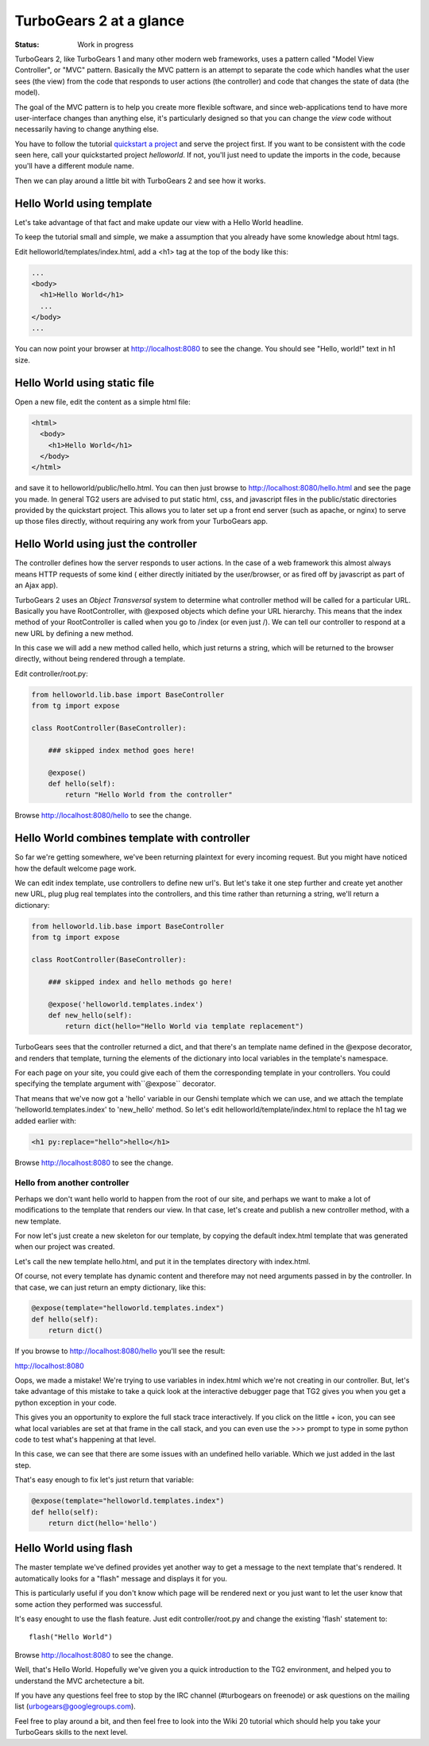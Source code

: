 TurboGears 2 at a glance
===========================

:Status: Work in progress

TurboGears 2, like TurboGears 1 and many other modern web frameworks, uses a 
pattern called "Model View Controller", or "MVC" pattern.  Basically the MVC 
pattern is an attempt to separate the code which handles what the user sees 
(the view) from the code that responds to user actions (the controller) and 
code that changes the state of data (the model). 

The goal of the MVC pattern is to help you create more flexible software, 
and since web-applications tend to have more user-interface changes than 
anything else, it's particularly designed so that you can change the `view` 
code without necessarily having to change anything else. 

You have to follow the tutorial `quickstart a project <QuickStart>`_ and serve 
the project first.  If you want to be consistent with the code seen here, call 
your quickstarted project *helloworld*.   If not, you'll just need to update
the imports in the code, because you'll have a different module name.

Then we can play around a little bit with TurboGears 2 and see how it works.


Hello World using template
-------------------------------

Let's take advantage of that fact and make update our view with a Hello World 
headline. 

To keep the tutorial small and simple, we make a assumption that you already 
have some knowledge about html tags.

Edit helloworld/templates/index.html, add a <h1> tag at the top of the body 
like this:

.. code-block:: html

  ...
  <body>
    <h1>Hello World</h1>
    ...
  </body>
  ...

You can now point your browser at http://localhost:8080 to see the change. 
You should see "Hello, world!" text in h1 size.


Hello World using static file
--------------------------------

Open a new file, edit the content as a simple html file:

.. code-block:: html

    <html>
      <body>
        <h1>Hello World</h1>
      </body>
    </html>

and save it to helloworld/public/hello.html. You can then just browse to 
http://localhost:8080/hello.html and see the page you made.   In general 
TG2 users are advised to put static html, css, and javascript files in 
the public/static directories provided by the quickstart project.   This 
allows you to later set up a front end server (such as apache, or nginx) to 
serve up those files directly, without requiring any work from your TurboGears 
app. 


Hello World using just the controller
-------------------------------------

The controller defines how the server responds to user actions.   In the case 
of a web framework this almost always means HTTP requests of some kind (
either directly initiated by the user/browser, or as fired off by javascript 
as part of an Ajax app).   

TurboGears 2 uses an *Object Transversal* system to determine what controller 
method will be called for a particular URL.  Basically you have RootController, 
with @exposed objects which define your URL hierarchy. This means that the 
index method of your RootController is called when you go to /index (or even 
just /).  
We can tell our controller to respond at a new URL by defining a new method. 

In this case we will add a new method called hello, which just returns a 
string, which will be returned to the browser directly, without being 
rendered through a template.  

Edit controller/root.py:

.. code-block:: python

  from helloworld.lib.base import BaseController
  from tg import expose

  class RootController(BaseController):

      ### skipped index method goes here!

      @expose()
      def hello(self):
          return "Hello World from the controller"


Browse http://localhost:8080/hello to see the change.


Hello World combines template with controller
-----------------------------------------------

So far we're getting somewhere, we've been returning plaintext for every 
incoming request. But you might have noticed how the default welcome page work. 

We can edit index template, use controllers to define new url's. But let's 
take it one step further and create yet another new URL, plug plug real 
templates into the controllers, and this time rather than returning a string, 
we'll return a dictionary:

.. code-block:: python

  from helloworld.lib.base import BaseController
  from tg import expose

  class RootController(BaseController):

      ### skipped index and hello methods go here!

      @expose('helloworld.templates.index')
      def new_hello(self):
          return dict(hello="Hello World via template replacement")


TurboGears sees that the controller returned a dict, and that there's an 
template name defined in the @expose decorator, and renders that template, 
turning the elements of the dictionary into local variables in the template's 
namespace.

For each page on your site, you could give each of them the corresponding 
template in your controllers. You could specifying the template argument 
with``@expose`` decorator.

That means that we've now got a 'hello' variable in our Genshi template which 
we can use, and we attach the template 'helloworld.templates.index' to 
'new_hello' method. So let's edit helloworld/template/index.html to replace 
the h1 tag we added earlier with:

.. code-block:: html

  <h1 py:replace="hello">hello</h1>

Browse http://localhost:8080 to see the change.

Hello from another controller
_______________________________________

Perhaps we don't want hello world to happen from the root of our site, 
and perhaps we want to make a lot of modifications to the template
that renders our view.  In that case, let's create and publish 
a new controller method, with a new template. 

For now let's just create a new skeleton for our template, by copying 
the default index.html template that was generated when our project
was created.

Let's call the new template hello.html, and put it in the templates
directory with index.html. 

Of course, not every template has dynamic content and therefore 
may not need arguments passed in by the controller. In that case, 
we can just return an empty dictionary, like this:

.. code-block:: python

  @expose(template="helloworld.templates.index")
  def hello(self):
      return dict()

If you browse to http://localhost:8080/hello you'll see the result:

http://localhost:8080 

.. image:: ../_static/hello-oops.jpg

Oops, we made a mistake!  We're trying to use variables in index.html
which we're not creating in our controller. But, let's take advantage of 
this mistake to take a quick look at the interactive debugger page that 
TG2 gives you when you get a python exception in your code. 

This gives you an opportunity to explore the full stack trace interactively.  
If you click on the little + icon, you can see what local variables are set 
at that frame in the call stack, and you can even use the >>> prompt to type 
in some python code to test what's happening at that level. 

In this case, we can see that there are some issues with an undefined hello 
variable.  Which we just added in the last step.    

That's easy enough to fix let's just return that variable:

.. code-block:: python

  @expose(template="helloworld.templates.index")
  def hello(self):
      return dict(hello='hello')


Hello World using flash
---------------------------

The master template we've defined provides yet another way to get a message to
the next template that's rendered. It automatically looks for a "flash" message
and displays it for you.  

This is particularly useful if you don't know which page will be rendered next
or you just want to let the user know that some action they performed was 
successful. 

It's easy enought to use the flash feature.  Just edit controller/root.py and
change the existing 'flash' statement to::

  flash("Hello World")

Browse http://localhost:8080 to see the change.

Well, that's Hello World.   Hopefully we've given you a quick introduction to 
the TG2 environment, and helped you to understand the MVC archetecture a bit. 

If you have any questions feel free to stop by the IRC channel (#turbogears 
on freenode) or ask questions on the mailing list (urbogears@googlegroups.com).

Feel free to play around a bit, and then feel free to look into the Wiki 20 
tutorial which should help you take your TurboGears skills to the next level. 

